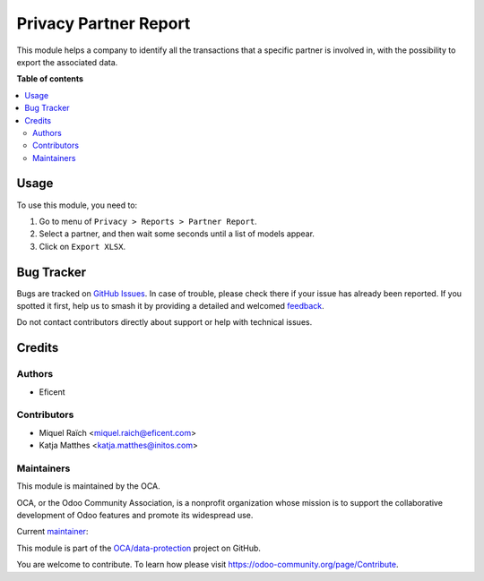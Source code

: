 ======================
Privacy Partner Report
======================

.. 
   !!!!!!!!!!!!!!!!!!!!!!!!!!!!!!!!!!!!!!!!!!!!!!!!!!!!
   !! This file is generated by oca-gen-addon-readme !!
   !! changes will be overwritten.                   !!
   !!!!!!!!!!!!!!!!!!!!!!!!!!!!!!!!!!!!!!!!!!!!!!!!!!!!
   !! source digest: sha256:97d31d928db176f9bfcc30c2c4e770e0327e7e6375c8e06d06d2bc332bfba67e
   !!!!!!!!!!!!!!!!!!!!!!!!!!!!!!!!!!!!!!!!!!!!!!!!!!!!

.. |badge1| image:: https://img.shields.io/badge/maturity-Beta-yellow.png
    :target: https://odoo-community.org/page/development-status
    :alt: Beta
.. |badge2| image:: https://img.shields.io/badge/licence-AGPL--3-blue.png
    :target: http://www.gnu.org/licenses/agpl-3.0-standalone.html
    :alt: License: AGPL-3
.. |badge3| image:: https://img.shields.io/badge/github-OCA%2Fdata--protection-lightgray.png?logo=github
    :target: https://github.com/OCA/data-protection/tree/12.0/privacy_partner_report
    :alt: OCA/data-protection
.. |badge4| image:: https://img.shields.io/badge/weblate-Translate%20me-F47D42.png
    :target: https://translation.odoo-community.org/projects/data-protection-12-0/data-protection-12-0-privacy_partner_report
    :alt: Translate me on Weblate
.. |badge5| image:: https://img.shields.io/badge/runboat-Try%20me-875A7B.png
    :target: https://runboat.odoo-community.org/builds?repo=OCA/data-protection&target_branch=12.0
    :alt: Try me on Runboat

|badge1| |badge2| |badge3| |badge4| |badge5|

This module helps a company to identify all the transactions that a specific
partner is involved in, with the possibility to export the associated data.

**Table of contents**

.. contents::
   :local:

Usage
=====

To use this module, you need to:

#. Go to menu of ``Privacy > Reports > Partner Report``.
#. Select a partner, and then wait some seconds until a list of models appear.
#. Click on ``Export XLSX``.

Bug Tracker
===========

Bugs are tracked on `GitHub Issues <https://github.com/OCA/data-protection/issues>`_.
In case of trouble, please check there if your issue has already been reported.
If you spotted it first, help us to smash it by providing a detailed and welcomed
`feedback <https://github.com/OCA/data-protection/issues/new?body=module:%20privacy_partner_report%0Aversion:%2012.0%0A%0A**Steps%20to%20reproduce**%0A-%20...%0A%0A**Current%20behavior**%0A%0A**Expected%20behavior**>`_.

Do not contact contributors directly about support or help with technical issues.

Credits
=======

Authors
~~~~~~~

* Eficent

Contributors
~~~~~~~~~~~~

* Miquel Raïch <miquel.raich@eficent.com>
* Katja Matthes <katja.matthes@initos.com>

Maintainers
~~~~~~~~~~~

This module is maintained by the OCA.

.. image:: https://odoo-community.org/logo.png
   :alt: Odoo Community Association
   :target: https://odoo-community.org

OCA, or the Odoo Community Association, is a nonprofit organization whose
mission is to support the collaborative development of Odoo features and
promote its widespread use.

.. |maintainer-mreficent| image:: https://github.com/mreficent.png?size=40px
    :target: https://github.com/mreficent
    :alt: mreficent

Current `maintainer <https://odoo-community.org/page/maintainer-role>`__:

|maintainer-mreficent| 

This module is part of the `OCA/data-protection <https://github.com/OCA/data-protection/tree/12.0/privacy_partner_report>`_ project on GitHub.

You are welcome to contribute. To learn how please visit https://odoo-community.org/page/Contribute.

